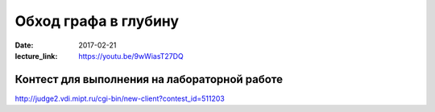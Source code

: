 Обход графа в глубину
#####################

:date: 2017-02-21
:lecture_link: https://youtu.be/9wWiasT27DQ


Контест для выполнения на лабораторной работе
=============================================

http://judge2.vdi.mipt.ru/cgi-bin/new-client?contest_id=511203